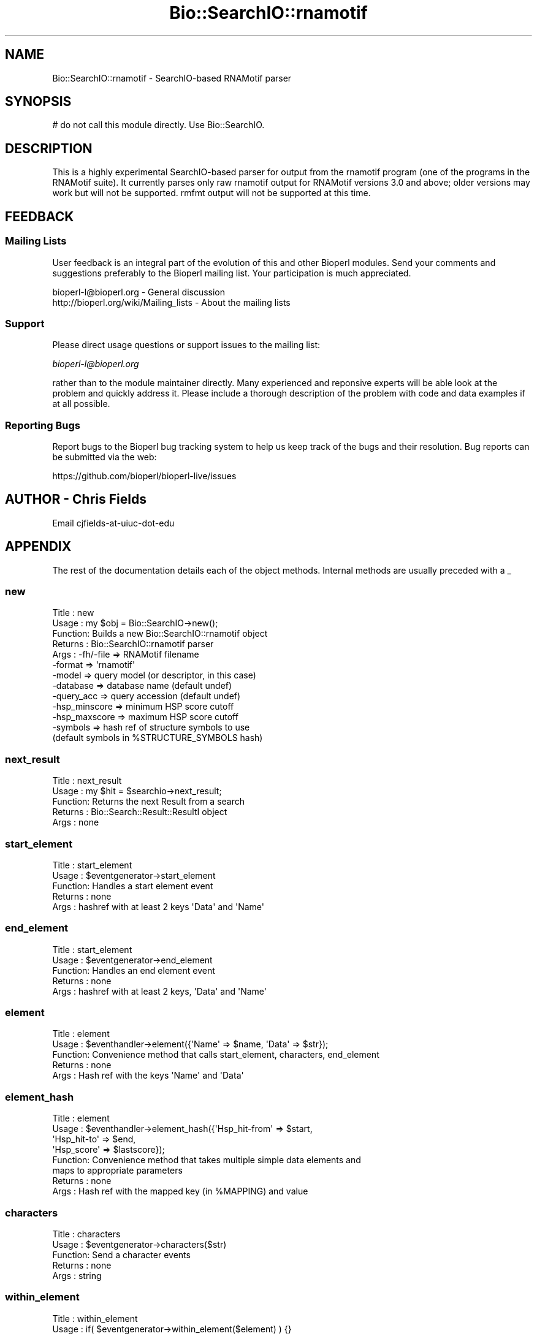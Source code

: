 .\" Automatically generated by Pod::Man 4.10 (Pod::Simple 3.35)
.\"
.\" Standard preamble:
.\" ========================================================================
.de Sp \" Vertical space (when we can't use .PP)
.if t .sp .5v
.if n .sp
..
.de Vb \" Begin verbatim text
.ft CW
.nf
.ne \\$1
..
.de Ve \" End verbatim text
.ft R
.fi
..
.\" Set up some character translations and predefined strings.  \*(-- will
.\" give an unbreakable dash, \*(PI will give pi, \*(L" will give a left
.\" double quote, and \*(R" will give a right double quote.  \*(C+ will
.\" give a nicer C++.  Capital omega is used to do unbreakable dashes and
.\" therefore won't be available.  \*(C` and \*(C' expand to `' in nroff,
.\" nothing in troff, for use with C<>.
.tr \(*W-
.ds C+ C\v'-.1v'\h'-1p'\s-2+\h'-1p'+\s0\v'.1v'\h'-1p'
.ie n \{\
.    ds -- \(*W-
.    ds PI pi
.    if (\n(.H=4u)&(1m=24u) .ds -- \(*W\h'-12u'\(*W\h'-12u'-\" diablo 10 pitch
.    if (\n(.H=4u)&(1m=20u) .ds -- \(*W\h'-12u'\(*W\h'-8u'-\"  diablo 12 pitch
.    ds L" ""
.    ds R" ""
.    ds C` ""
.    ds C' ""
'br\}
.el\{\
.    ds -- \|\(em\|
.    ds PI \(*p
.    ds L" ``
.    ds R" ''
.    ds C`
.    ds C'
'br\}
.\"
.\" Escape single quotes in literal strings from groff's Unicode transform.
.ie \n(.g .ds Aq \(aq
.el       .ds Aq '
.\"
.\" If the F register is >0, we'll generate index entries on stderr for
.\" titles (.TH), headers (.SH), subsections (.SS), items (.Ip), and index
.\" entries marked with X<> in POD.  Of course, you'll have to process the
.\" output yourself in some meaningful fashion.
.\"
.\" Avoid warning from groff about undefined register 'F'.
.de IX
..
.nr rF 0
.if \n(.g .if rF .nr rF 1
.if (\n(rF:(\n(.g==0)) \{\
.    if \nF \{\
.        de IX
.        tm Index:\\$1\t\\n%\t"\\$2"
..
.        if !\nF==2 \{\
.            nr % 0
.            nr F 2
.        \}
.    \}
.\}
.rr rF
.\"
.\" Accent mark definitions (@(#)ms.acc 1.5 88/02/08 SMI; from UCB 4.2).
.\" Fear.  Run.  Save yourself.  No user-serviceable parts.
.    \" fudge factors for nroff and troff
.if n \{\
.    ds #H 0
.    ds #V .8m
.    ds #F .3m
.    ds #[ \f1
.    ds #] \fP
.\}
.if t \{\
.    ds #H ((1u-(\\\\n(.fu%2u))*.13m)
.    ds #V .6m
.    ds #F 0
.    ds #[ \&
.    ds #] \&
.\}
.    \" simple accents for nroff and troff
.if n \{\
.    ds ' \&
.    ds ` \&
.    ds ^ \&
.    ds , \&
.    ds ~ ~
.    ds /
.\}
.if t \{\
.    ds ' \\k:\h'-(\\n(.wu*8/10-\*(#H)'\'\h"|\\n:u"
.    ds ` \\k:\h'-(\\n(.wu*8/10-\*(#H)'\`\h'|\\n:u'
.    ds ^ \\k:\h'-(\\n(.wu*10/11-\*(#H)'^\h'|\\n:u'
.    ds , \\k:\h'-(\\n(.wu*8/10)',\h'|\\n:u'
.    ds ~ \\k:\h'-(\\n(.wu-\*(#H-.1m)'~\h'|\\n:u'
.    ds / \\k:\h'-(\\n(.wu*8/10-\*(#H)'\z\(sl\h'|\\n:u'
.\}
.    \" troff and (daisy-wheel) nroff accents
.ds : \\k:\h'-(\\n(.wu*8/10-\*(#H+.1m+\*(#F)'\v'-\*(#V'\z.\h'.2m+\*(#F'.\h'|\\n:u'\v'\*(#V'
.ds 8 \h'\*(#H'\(*b\h'-\*(#H'
.ds o \\k:\h'-(\\n(.wu+\w'\(de'u-\*(#H)/2u'\v'-.3n'\*(#[\z\(de\v'.3n'\h'|\\n:u'\*(#]
.ds d- \h'\*(#H'\(pd\h'-\w'~'u'\v'-.25m'\f2\(hy\fP\v'.25m'\h'-\*(#H'
.ds D- D\\k:\h'-\w'D'u'\v'-.11m'\z\(hy\v'.11m'\h'|\\n:u'
.ds th \*(#[\v'.3m'\s+1I\s-1\v'-.3m'\h'-(\w'I'u*2/3)'\s-1o\s+1\*(#]
.ds Th \*(#[\s+2I\s-2\h'-\w'I'u*3/5'\v'-.3m'o\v'.3m'\*(#]
.ds ae a\h'-(\w'a'u*4/10)'e
.ds Ae A\h'-(\w'A'u*4/10)'E
.    \" corrections for vroff
.if v .ds ~ \\k:\h'-(\\n(.wu*9/10-\*(#H)'\s-2\u~\d\s+2\h'|\\n:u'
.if v .ds ^ \\k:\h'-(\\n(.wu*10/11-\*(#H)'\v'-.4m'^\v'.4m'\h'|\\n:u'
.    \" for low resolution devices (crt and lpr)
.if \n(.H>23 .if \n(.V>19 \
\{\
.    ds : e
.    ds 8 ss
.    ds o a
.    ds d- d\h'-1'\(ga
.    ds D- D\h'-1'\(hy
.    ds th \o'bp'
.    ds Th \o'LP'
.    ds ae ae
.    ds Ae AE
.\}
.rm #[ #] #H #V #F C
.\" ========================================================================
.\"
.IX Title "Bio::SearchIO::rnamotif 3"
.TH Bio::SearchIO::rnamotif 3 "2021-05-28" "perl v5.28.1" "User Contributed Perl Documentation"
.\" For nroff, turn off justification.  Always turn off hyphenation; it makes
.\" way too many mistakes in technical documents.
.if n .ad l
.nh
.SH "NAME"
Bio::SearchIO::rnamotif \- SearchIO\-based RNAMotif parser
.SH "SYNOPSIS"
.IX Header "SYNOPSIS"
.Vb 1
\&  # do not call this module directly. Use Bio::SearchIO.
.Ve
.SH "DESCRIPTION"
.IX Header "DESCRIPTION"
This is a highly experimental SearchIO-based parser for output from the rnamotif
program (one of the programs in the RNAMotif suite). It currently parses only
raw rnamotif output for RNAMotif versions 3.0 and above; older versions may work
but will not be supported. rmfmt output will not be supported at this time.
.SH "FEEDBACK"
.IX Header "FEEDBACK"
.SS "Mailing Lists"
.IX Subsection "Mailing Lists"
User feedback is an integral part of the evolution of this and other
Bioperl modules. Send your comments and suggestions preferably to
the Bioperl mailing list.  Your participation is much appreciated.
.PP
.Vb 2
\&  bioperl\-l@bioperl.org                  \- General discussion
\&  http://bioperl.org/wiki/Mailing_lists  \- About the mailing lists
.Ve
.SS "Support"
.IX Subsection "Support"
Please direct usage questions or support issues to the mailing list:
.PP
\&\fIbioperl\-l@bioperl.org\fR
.PP
rather than to the module maintainer directly. Many experienced and 
reponsive experts will be able look at the problem and quickly 
address it. Please include a thorough description of the problem 
with code and data examples if at all possible.
.SS "Reporting Bugs"
.IX Subsection "Reporting Bugs"
Report bugs to the Bioperl bug tracking system to help us keep track
of the bugs and their resolution. Bug reports can be submitted via the
web:
.PP
.Vb 1
\&  https://github.com/bioperl/bioperl\-live/issues
.Ve
.SH "AUTHOR \- Chris Fields"
.IX Header "AUTHOR - Chris Fields"
Email cjfields-at-uiuc-dot-edu
.SH "APPENDIX"
.IX Header "APPENDIX"
The rest of the documentation details each of the object methods.
Internal methods are usually preceded with a _
.SS "new"
.IX Subsection "new"
.Vb 10
\& Title   : new
\& Usage   : my $obj = Bio::SearchIO\->new();
\& Function: Builds a new Bio::SearchIO::rnamotif object 
\& Returns : Bio::SearchIO::rnamotif parser
\& Args    : \-fh/\-file     => RNAMotif filename
\&           \-format       => \*(Aqrnamotif\*(Aq
\&           \-model        => query model (or descriptor, in this case)
\&           \-database     => database name (default undef)
\&           \-query_acc    => query accession (default undef)
\&           \-hsp_minscore => minimum HSP score cutoff
\&           \-hsp_maxscore => maximum HSP score cutoff
\&           \-symbols      => hash ref of structure symbols to use
\&                            (default symbols in %STRUCTURE_SYMBOLS hash)
.Ve
.SS "next_result"
.IX Subsection "next_result"
.Vb 5
\& Title   : next_result
\& Usage   : my $hit = $searchio\->next_result;
\& Function: Returns the next Result from a search
\& Returns : Bio::Search::Result::ResultI object
\& Args    : none
.Ve
.SS "start_element"
.IX Subsection "start_element"
.Vb 5
\& Title   : start_element
\& Usage   : $eventgenerator\->start_element
\& Function: Handles a start element event
\& Returns : none
\& Args    : hashref with at least 2 keys \*(AqData\*(Aq and \*(AqName\*(Aq
.Ve
.SS "end_element"
.IX Subsection "end_element"
.Vb 5
\& Title   : start_element
\& Usage   : $eventgenerator\->end_element
\& Function: Handles an end element event
\& Returns : none
\& Args    : hashref with at least 2 keys, \*(AqData\*(Aq and \*(AqName\*(Aq
.Ve
.SS "element"
.IX Subsection "element"
.Vb 5
\& Title   : element
\& Usage   : $eventhandler\->element({\*(AqName\*(Aq => $name, \*(AqData\*(Aq => $str});
\& Function: Convenience method that calls start_element, characters, end_element
\& Returns : none
\& Args    : Hash ref with the keys \*(AqName\*(Aq and \*(AqData\*(Aq
.Ve
.SS "element_hash"
.IX Subsection "element_hash"
.Vb 8
\& Title   : element
\& Usage   : $eventhandler\->element_hash({\*(AqHsp_hit\-from\*(Aq => $start,
\&                                        \*(AqHsp_hit\-to\*(Aq   => $end,
\&                                        \*(AqHsp_score\*(Aq    => $lastscore});
\& Function: Convenience method that takes multiple simple data elements and
\&           maps to appropriate parameters
\& Returns : none
\& Args    : Hash ref with the mapped key (in %MAPPING) and value
.Ve
.SS "characters"
.IX Subsection "characters"
.Vb 5
\& Title   : characters
\& Usage   : $eventgenerator\->characters($str)
\& Function: Send a character events
\& Returns : none
\& Args    : string
.Ve
.SS "within_element"
.IX Subsection "within_element"
.Vb 7
\& Title   : within_element
\& Usage   : if( $eventgenerator\->within_element($element) ) {}
\& Function: Test if we are within a particular element
\&           This is different than \*(Aqin\*(Aq because within can be tested
\&           for a whole block.
\& Returns : boolean
\& Args    : string element name
.Ve
.SS "in_element"
.IX Subsection "in_element"
.Vb 7
\& Title   : in_element
\& Usage   : if( $eventgenerator\->in_element($element) ) {}
\& Function: Test if we are in a particular element
\&           This is different than \*(Aqwithin\*(Aq because \*(Aqin\*(Aq only 
\&           tests its immediate parent.
\& Returns : boolean
\& Args    : string element name
.Ve
.SS "start_document"
.IX Subsection "start_document"
.Vb 5
\& Title   : start_document
\& Usage   : $eventgenerator\->start_document
\& Function: Handle a start document event
\& Returns : none
\& Args    : none
.Ve
.SS "end_document"
.IX Subsection "end_document"
.Vb 5
\& Title   : end_document
\& Usage   : $eventgenerator\->end_document
\& Function: Handles an end document event
\& Returns : Bio::Search::Result::ResultI object
\& Args    : none
.Ve
.SS "result_count"
.IX Subsection "result_count"
.Vb 5
\& Title   : result_count
\& Usage   : my $count = $searchio\->result_count
\& Function: Returns the number of results we have processed
\& Returns : integer
\& Args    : none
.Ve
.SS "descriptor"
.IX Subsection "descriptor"
.Vb 7
\& Title   : descriptor
\& Usage   : my $descr = $parser\->descriptor();
\& Function: Get/Set descriptor name.  Some versions of RNAMotif do not add the
\&           descriptor name to the output.  This also overrides any name found
\&           while parsing.
\& Returns : String (name of model)
\& Args    : [optional] String (name of model)
.Ve
.SS "model"
.IX Subsection "model"
.Vb 7
\& Title   : model
\& Usage   : my $model = $parser\->model();
\& Function: Get/Set model; Infernal currently does not output
\&           the model name (Rfam ID)
\& Returns : String (name of model)
\& Args    : [optional] String (name of model)
\& Note    : this is a synonym for descriptor()
.Ve
.SS "database"
.IX Subsection "database"
.Vb 6
\& Title   : database
\& Usage   : my $database = $parser\->database();
\& Function: Get/Set database; Infernal currently does not output
\&           the database name
\& Returns : String (database name)
\& Args    : [optional] String (database name)
.Ve
.SS "query_accession"
.IX Subsection "query_accession"
.Vb 6
\& Title   : query_accession
\& Usage   : my $acc = $parser\->query_accession();
\& Function: Get/Set query (model) accession; RNAMotif currently does not output
\&           the accession number
\& Returns : String (accession)
\& Args    : [optional] String (accession)
.Ve
.SS "algorithm_version"
.IX Subsection "algorithm_version"
.Vb 5
\& Title   : algorithm_version
\& Usage   : my $ver = $parser\->algorithm_version();
\& Function: Get/Set algorithm version (not defined in RNAMotif output)
\& Returns : String (accession)
\& Args    : [optional] String (accession)
.Ve
.SS "hsp_minscore"
.IX Subsection "hsp_minscore"
.Vb 6
\& Title   : hsp_minscore
\& Usage   : my $cutoff = $parser\->hsp_minscore();
\& Function: Get/Set min score cutoff (for generating Hits/HSPs).
\& Returns : score (number)
\& Args    : [optional] score (number)
\& Note    : Cannot be set along with hsp_maxscore()
.Ve
.SS "hsp_maxscore"
.IX Subsection "hsp_maxscore"
.Vb 6
\& Title   : hsp_maxscore
\& Usage   : my $cutoff = $parser\->hsp_maxscore();
\& Function: Get/Set max score cutoff (for generating Hits/HSPs).
\& Returns : score (number)
\& Args    : [optional] score (number)
\& Note    : Cannot be set along with hsp_minscore()
.Ve
.SS "structure_symbols"
.IX Subsection "structure_symbols"
.Vb 9
\& Title   : structure_symbols
\& Usage   : my $hashref = $parser\->structure_symbols();
\& Function: Get/Set RNA structure symbols
\& Returns : Hash ref of delimiters (5\*(Aq stem, 3\*(Aq stem, single\-strand, etc)
\&         : default = < (5\-prime)
\&                     > (3\-prime)
\&                     . (single\-strand)
\&                     ? (unknown) 
\& Args    : Hash ref of substitute delimiters, using above keys.
.Ve
.SS "_motif2meta"
.IX Subsection "_motif2meta"
.Vb 5
\& Title   : _motif2meta
\& Usage   : my ($rna, $meta) = $parser\->_motif2meta($str, $descr);
\& Function: Creates meta string from sequence and descriptor
\& Returns : array of sequence, meta strings
\& Args    : Array of string data and descriptor data
\&
\& Note: This is currently a quick and simple way of making simple
\& RNA structures (stem\-loops, helices, etc) from RNAMotif descriptor
\& data in the output file.  It does not currently work with pseudoknots,
\& triplets, G\-quartets, or other more complex RNA structural motifs.
.Ve
